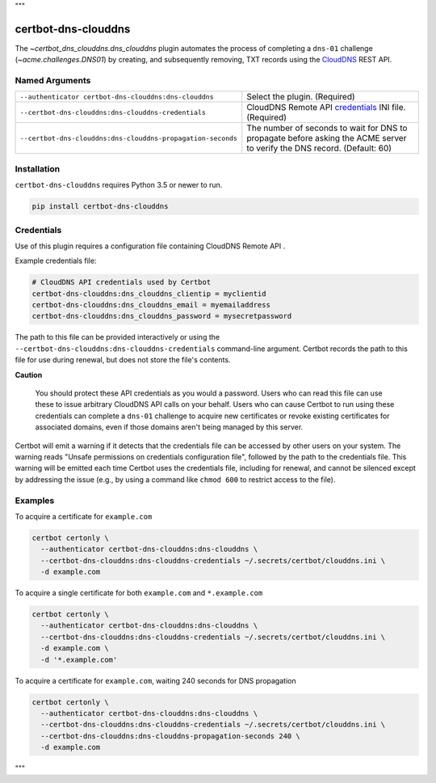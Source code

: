 """

certbot-dns-clouddns
====================

The `~certbot_dns_clouddns.dns_clouddns` plugin automates the process of
completing a ``dns-01`` challenge (`~acme.challenges.DNS01`) by creating, and
subsequently removing, TXT records using the CloudDNS_ REST API.

.. _CloudDNS: https://github.com/vshosting/clouddns


Named Arguments
---------------

===========================================================  =====================================
``--authenticator certbot-dns-clouddns:dns-clouddns``        Select the plugin. (Required)
``--certbot-dns-clouddns:dns-clouddns-credentials``          CloudDNS Remote API credentials_
                                                             INI file. (Required)
``--certbot-dns-clouddns:dns-clouddns-propagation-seconds``  The number of seconds to wait for DNS
                                                             to propagate before asking the ACME
                                                             server to verify the DNS record.
                                                             (Default: 60)
===========================================================  =====================================


Installation
------------

``certbot-dns-clouddns`` requires Python 3.5 or newer to run.

.. code:: bash

   pip install certbot-dns-clouddns


Credentials
-----------

Use of this plugin requires a configuration file containing CloudDNS Remote API
.

Example credentials file:

.. code:: ini

   # CloudDNS API credentials used by Certbot
   certbot-dns-clouddns:dns_clouddns_clientip = myclientid
   certbot-dns-clouddns:dns_clouddns_email = myemailaddress
   certbot-dns-clouddns:dns_clouddns_password = mysecretpassword

The path to this file can be provided interactively or using the
``--certbot-dns-clouddns:dns-clouddns-credentials`` command-line argument.
Certbot records the path to this file for use during renewal, but does not store
the file's contents.

**Caution**

   You should protect these API credentials as you would a password. Users who
   can read this file can use these to issue arbitrary CloudDNS API calls on
   your behalf. Users who can cause Certbot to run using these credentials can
   complete a ``dns-01`` challenge to acquire new certificates or revoke
   existing certificates for associated domains, even if those domains aren't
   being managed by this server.

Certbot will emit a warning if it detects that the credentials file can be
accessed by other users on your system. The warning reads "Unsafe permissions
on credentials configuration file", followed by the path to the credentials
file. This warning will be emitted each time Certbot uses the credentials file,
including for renewal, and cannot be silenced except by addressing the issue
(e.g., by using a command like ``chmod 600`` to restrict access to the file).


Examples
--------

To acquire a certificate for ``example.com``

.. code:: bash

   certbot certonly \
     --authenticator certbot-dns-clouddns:dns-clouddns \
     --certbot-dns-clouddns:dns-clouddns-credentials ~/.secrets/certbot/clouddns.ini \
     -d example.com

To acquire a single certificate for both ``example.com`` and ``*.example.com``

.. code:: bash

   certbot certonly \
     --authenticator certbot-dns-clouddns:dns-clouddns \
     --certbot-dns-clouddns:dns-clouddns-credentials ~/.secrets/certbot/clouddns.ini \
     -d example.com \
     -d '*.example.com'

To acquire a certificate for ``example.com``, waiting 240 seconds for DNS propagation

.. code:: bash

   certbot certonly \
     --authenticator certbot-dns-clouddns:dns-clouddns \
     --certbot-dns-clouddns:dns-clouddns-credentials ~/.secrets/certbot/clouddns.ini \
     --certbot-dns-clouddns:dns-clouddns-propagation-seconds 240 \
     -d example.com

"""
